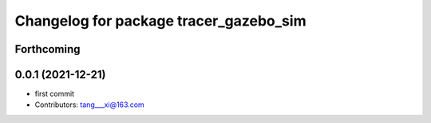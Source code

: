^^^^^^^^^^^^^^^^^^^^^^^^^^^^^^^^^^^^^^^
Changelog for package tracer_gazebo_sim
^^^^^^^^^^^^^^^^^^^^^^^^^^^^^^^^^^^^^^^

Forthcoming
-----------

0.0.1 (2021-12-21)
------------------
* first commit
* Contributors: tang___xi@163.com

